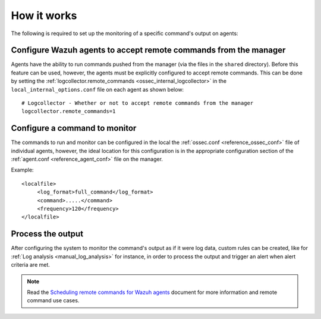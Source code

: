 .. Copyright (C) 2020 Wazuh, Inc.

How it works
============

.. thumbnail:: ../../../images/manual/command-monitoring/command-monitoring.png
  :title: Command monitoring
  :align: center
  :width: 100%

The following is required to set up the monitoring of a specific command's output on agents:

Configure Wazuh agents to accept remote commands from the manager
-----------------------------------------------------------------

Agents have the ability to run commands pushed from the manager (via the files in the ``shared`` directory). Before this feature can be used, however, the agents must be explicitly configured to accept remote commands. This can be done by setting the :ref:`logcollector.remote_commands <ossec_internal_logcollector>` in the ``local_internal_options.conf`` file on each agent as shown below::

  # Logcollector - Whether or not to accept remote commands from the manager
  logcollector.remote_commands=1

Configure a command to monitor
------------------------------

The commands to run and monitor can be configured in the local the :ref:`ossec.conf <reference_ossec_conf>` file of individual agents, however, the ideal location for this configuration is in the appropriate configuration section of the :ref:`agent.conf <reference_agent_conf>` file on the manager.

Example::

  <localfile>
       <log_format>full_command</log_format>
       <command>.....</command>
       <frequency>120</frequency>
  </localfile>

Process the output
------------------

After configuring the system to monitor the command's output as if it were log data, custom rules can be created, like for :ref:`Log analysis <manual_log_analysis>` for instance, in order to process the output and trigger an alert when alert criteria are met.

.. note:: Read the `Scheduling remote commands for Wazuh agents <https://wazuh.com/blog/scheduling-remote-commands-for-wazuh-agents//>`_ document for more information and remote command use cases.
